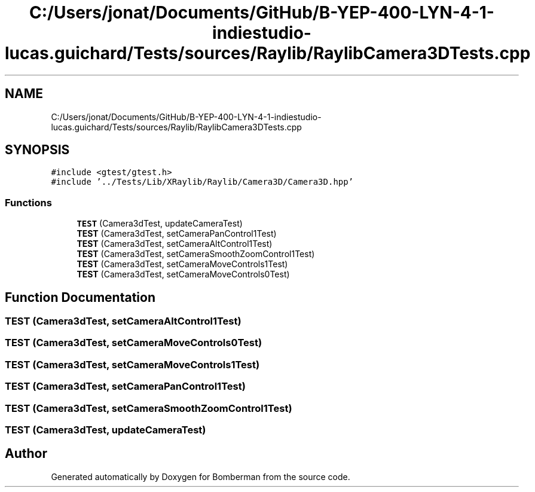 .TH "C:/Users/jonat/Documents/GitHub/B-YEP-400-LYN-4-1-indiestudio-lucas.guichard/Tests/sources/Raylib/RaylibCamera3DTests.cpp" 3 "Mon Jun 21 2021" "Version 2.0" "Bomberman" \" -*- nroff -*-
.ad l
.nh
.SH NAME
C:/Users/jonat/Documents/GitHub/B-YEP-400-LYN-4-1-indiestudio-lucas.guichard/Tests/sources/Raylib/RaylibCamera3DTests.cpp
.SH SYNOPSIS
.br
.PP
\fC#include <gtest/gtest\&.h>\fP
.br
\fC#include '\&.\&./Tests/Lib/XRaylib/Raylib/Camera3D/Camera3D\&.hpp'\fP
.br

.SS "Functions"

.in +1c
.ti -1c
.RI "\fBTEST\fP (Camera3dTest, updateCameraTest)"
.br
.ti -1c
.RI "\fBTEST\fP (Camera3dTest, setCameraPanControl1Test)"
.br
.ti -1c
.RI "\fBTEST\fP (Camera3dTest, setCameraAltControl1Test)"
.br
.ti -1c
.RI "\fBTEST\fP (Camera3dTest, setCameraSmoothZoomControl1Test)"
.br
.ti -1c
.RI "\fBTEST\fP (Camera3dTest, setCameraMoveControls1Test)"
.br
.ti -1c
.RI "\fBTEST\fP (Camera3dTest, setCameraMoveControls0Test)"
.br
.in -1c
.SH "Function Documentation"
.PP 
.SS "TEST (Camera3dTest, setCameraAltControl1Test)"

.SS "TEST (Camera3dTest, setCameraMoveControls0Test)"

.SS "TEST (Camera3dTest, setCameraMoveControls1Test)"

.SS "TEST (Camera3dTest, setCameraPanControl1Test)"

.SS "TEST (Camera3dTest, setCameraSmoothZoomControl1Test)"

.SS "TEST (Camera3dTest, updateCameraTest)"

.SH "Author"
.PP 
Generated automatically by Doxygen for Bomberman from the source code\&.
